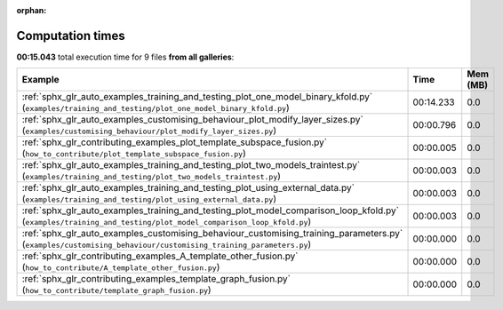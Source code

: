 
:orphan:

.. _sphx_glr_sg_execution_times:


Computation times
=================
**00:15.043** total execution time for 9 files **from all galleries**:

.. container::

  .. raw:: html

    <style scoped>
    <link href="https://cdnjs.cloudflare.com/ajax/libs/twitter-bootstrap/5.3.0/css/bootstrap.min.css" rel="stylesheet" />
    <link href="https://cdn.datatables.net/1.13.6/css/dataTables.bootstrap5.min.css" rel="stylesheet" />
    </style>
    <script src="https://code.jquery.com/jquery-3.7.0.js"></script>
    <script src="https://cdn.datatables.net/1.13.6/js/jquery.dataTables.min.js"></script>
    <script src="https://cdn.datatables.net/1.13.6/js/dataTables.bootstrap5.min.js"></script>
    <script type="text/javascript" class="init">
    $(document).ready( function () {
        $('table.sg-datatable').DataTable({order: [[1, 'desc']]});
    } );
    </script>

  .. list-table::
   :header-rows: 1
   :class: table table-striped sg-datatable

   * - Example
     - Time
     - Mem (MB)
   * - :ref:`sphx_glr_auto_examples_training_and_testing_plot_one_model_binary_kfold.py` (``examples/training_and_testing/plot_one_model_binary_kfold.py``)
     - 00:14.233
     - 0.0
   * - :ref:`sphx_glr_auto_examples_customising_behaviour_plot_modify_layer_sizes.py` (``examples/customising_behaviour/plot_modify_layer_sizes.py``)
     - 00:00.796
     - 0.0
   * - :ref:`sphx_glr_contributing_examples_plot_template_subspace_fusion.py` (``how_to_contribute/plot_template_subspace_fusion.py``)
     - 00:00.005
     - 0.0
   * - :ref:`sphx_glr_auto_examples_training_and_testing_plot_two_models_traintest.py` (``examples/training_and_testing/plot_two_models_traintest.py``)
     - 00:00.003
     - 0.0
   * - :ref:`sphx_glr_auto_examples_training_and_testing_plot_using_external_data.py` (``examples/training_and_testing/plot_using_external_data.py``)
     - 00:00.003
     - 0.0
   * - :ref:`sphx_glr_auto_examples_training_and_testing_plot_model_comparison_loop_kfold.py` (``examples/training_and_testing/plot_model_comparison_loop_kfold.py``)
     - 00:00.003
     - 0.0
   * - :ref:`sphx_glr_auto_examples_customising_behaviour_customising_training_parameters.py` (``examples/customising_behaviour/customising_training_parameters.py``)
     - 00:00.000
     - 0.0
   * - :ref:`sphx_glr_contributing_examples_A_template_other_fusion.py` (``how_to_contribute/A_template_other_fusion.py``)
     - 00:00.000
     - 0.0
   * - :ref:`sphx_glr_contributing_examples_template_graph_fusion.py` (``how_to_contribute/template_graph_fusion.py``)
     - 00:00.000
     - 0.0
